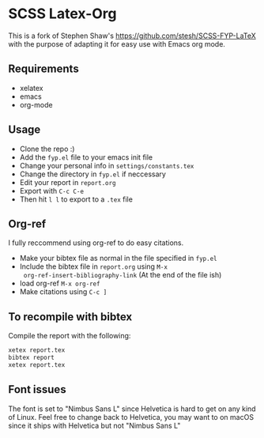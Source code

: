 * SCSS Latex-Org
This is a fork of Stephen Shaw's [[https://github.com/stesh/SCSS-FYP-LaTeX]]
with the purpose of adapting it for easy use with Emacs org mode.

** Requirements
- xelatex
- emacs
- org-mode

** Usage
- Clone the repo :)
- Add the ~fyp.el~ file to your emacs init file
- Change your personal info in ~settings/constants.tex~
- Change the directory in ~fyp.el~ if neccessary
- Edit your report in ~report.org~
- Export with ~C-c C-e~
- Then hit ~l l~ to export to a ~.tex~ file

** Org-ref
I fully reccommend using org-ref to do easy citations.

- Make your bibtex file as normal in the file specified in ~fyp.el~
- Include the bibtex file in ~report.org~ using ~M-x
  org-ref-insert-bibliography-link~ (At the end of the file ish)
- load org-ref ~M-x org-ref~
- Make citations using ~C-c ]~

** To recompile with bibtex
Compile the report with the following:
#+BEGIN_SRC bash
xetex report.tex
bibtex report
xetex report.tex
#+END_SRC

** Font issues
The font is set to "Nimbus Sans L" since Helvetica is hard to get on any kind of
Linux. Feel free to change back to Helvetica, you may want to on macOS since it
ships with Helvetica but not "Nimbus Sans L"
